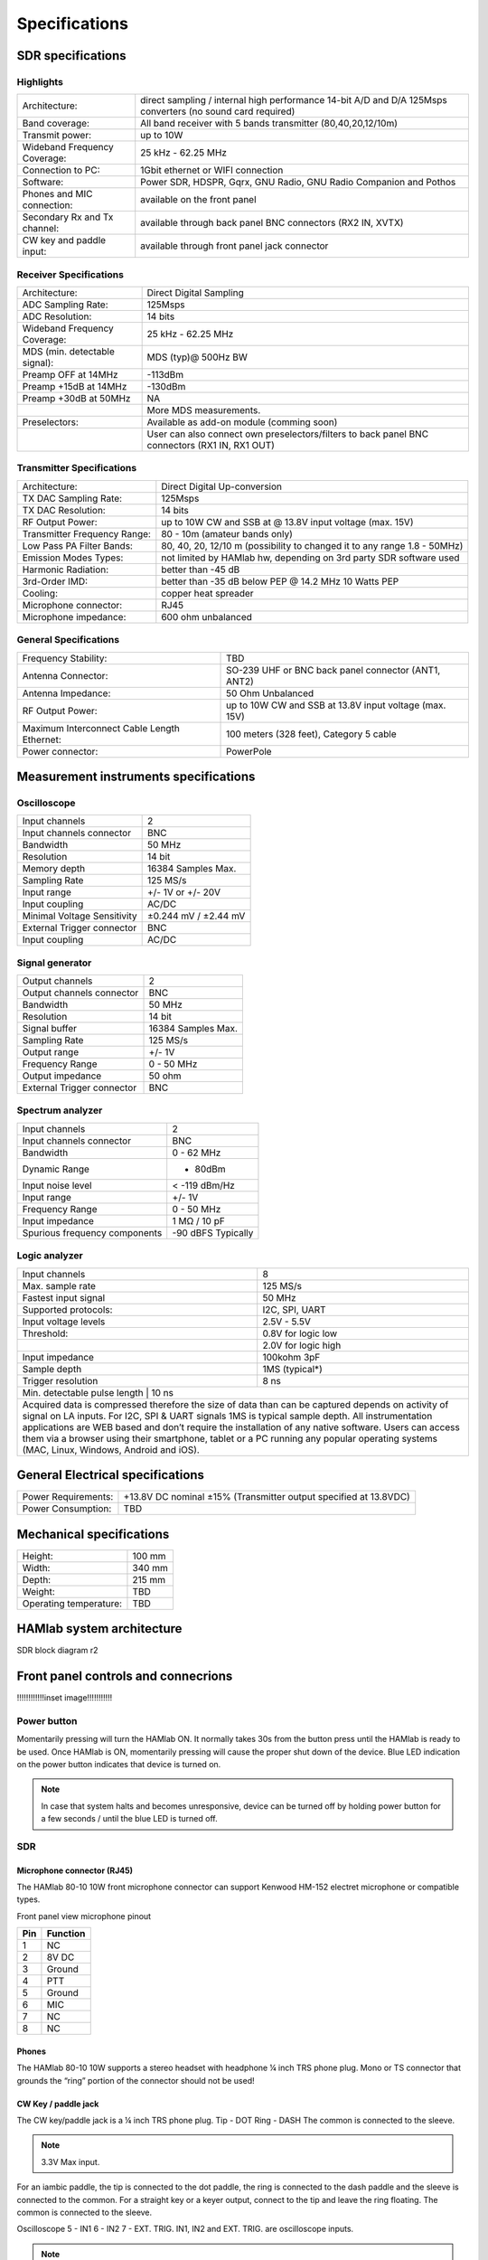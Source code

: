 
Specifications
$$$$$$$$$$$$$$

SDR specifications
##################

Highlights
----------

+-------------------------------+------------------------------------------------------------------------------------------------------------+
| Architecture:			| direct sampling / internal high performance 14-bit A/D and D/A 125Msps converters (no sound card required) |
+-------------------------------+------------------------------------------------------------------------------------------------------------+
| Band coverage:		| All band receiver with 5 bands transmitter (80,40,20,12/10m)						     |
+-------------------------------+------------------------------------------------------------------------------------------------------------+
| Transmit power: 		|	up to 10W											     |
+-------------------------------+------------------------------------------------------------------------------------------------------------+
| Wideband Frequency Coverage:  |	25 kHz - 62.25 MHz										     |
+-------------------------------+------------------------------------------------------------------------------------------------------------+
| Connection to PC: 		|	1Gbit ethernet or WIFI connection							             |
+-------------------------------+------------------------------------------------------------------------------------------------------------+
| Software: 			|	Power SDR, HDSPR, Gqrx, GNU Radio, GNU Radio Companion and Pothos				     |
+-------------------------------+------------------------------------------------------------------------------------------------------------+
| Phones and MIC connection: 	|	available on the front panel				                                             |
+-------------------------------+------------------------------------------------------------------------------------------------------------+
| Secondary Rx and Tx channel:  |	available through back panel BNC connectors (RX2 IN, XVTX) 					     |
+-------------------------------+------------------------------------------------------------------------------------------------------------+
| CW key and paddle input: 	|	available through front panel jack connector	 						     |
+-------------------------------+------------------------------------------------------------------------------------------------------------+

Receiver Specifications
-----------------------

+-----------------------------------------------+-----------------------------------------------------------------------------------------------+
|Architecture:					| Direct Digital Sampling 									|
+-----------------------------------------------+-----------------------------------------------------------------------------------------------+
|ADC Sampling Rate:				| 125Msps 											|
+-----------------------------------------------+-----------------------------------------------------------------------------------------------+
|ADC Resolution:				| 14 bits											| 
+-----------------------------------------------+-----------------------------------------------------------------------------------------------+
|Wideband Frequency Coverage:			| 25 kHz - 62.25 MHz										|
+-----------------------------------------------+-----------------------------------------------------------------------------------------------+
|MDS (min. detectable signal):			| MDS (typ)@ 500Hz BW										|
+-----------------------------------------------+-----------------------------------------------------------------------------------------------+
|Preamp OFF at 14MHz				| -113dBm											|
+-----------------------------------------------+-----------------------------------------------------------------------------------------------+
|Preamp +15dB at 14MHz				| -130dBm											|
+-----------------------------------------------+-----------------------------------------------------------------------------------------------+
|Preamp +30dB at 50MHz				| NA												|
+-----------------------------------------------+-----------------------------------------------------------------------------------------------+
|						| More MDS measurements. 									|
+-----------------------------------------------+-----------------------------------------------------------------------------------------------+
|Preselectors:					| Available as add-on module (comming soon)							|
+-----------------------------------------------+-----------------------------------------------------------------------------------------------+
|						| User can also connect own preselectors/filters to back panel BNC connectors (RX1 IN, RX1 OUT) |   
+-----------------------------------------------+-----------------------------------------------------------------------------------------------+

Transmitter Specifications		
--------------------------

+-----------------------------------------------+-----------------------------------------------------------------------------------------------+
|Architecture:					| Direct Digital Up-conversion									|
+-----------------------------------------------+-----------------------------------------------------------------------------------------------+
|TX DAC Sampling Rate:				| 125Msps											|
+-----------------------------------------------+-----------------------------------------------------------------------------------------------+
|TX DAC Resolution:				| 14 bits											|
+-----------------------------------------------+-----------------------------------------------------------------------------------------------+
|RF Output Power:				| up to 10W CW and SSB at @ 13.8V input voltage (max. 15V)					|
+-----------------------------------------------+-----------------------------------------------------------------------------------------------+
|Transmitter Frequency Range:			|	80 - 10m (amateur bands only)								|
+-----------------------------------------------+-----------------------------------------------------------------------------------------------+
|Low Pass PA Filter Bands:			| 80, 40, 20, 12/10 m (possibility to changed it to any range 1.8 - 50MHz)			|	
+-----------------------------------------------+-----------------------------------------------------------------------------------------------+
|Emission Modes Types:				| not limited by HAMlab hw, depending on 3rd party SDR software used				|
+-----------------------------------------------+-----------------------------------------------------------------------------------------------+
|Harmonic Radiation:				| better than -45 dB										|
+-----------------------------------------------+-----------------------------------------------------------------------------------------------+
|3rd-Order IMD:					| better than -35 dB below PEP @ 14.2 MHz 10 Watts PEP						|
+-----------------------------------------------+-----------------------------------------------------------------------------------------------+
|Cooling:					| copper heat spreader										|
+-----------------------------------------------+-----------------------------------------------------------------------------------------------+
|Microphone connector:				| RJ45												|
+-----------------------------------------------+-----------------------------------------------------------------------------------------------+
|Microphone impedance:		         	|	600 ohm unbalanced									|
+-----------------------------------------------+-----------------------------------------------------------------------------------------------+

General Specifications
----------------------    		 										

+-----------------------------------------------+-----------------------------------------------------------------------------------------------+
|Frequency Stability:			        | TBD 												|
+-----------------------------------------------+-----------------------------------------------------------------------------------------------+
|Antenna Connector:		                | SO-239 UHF or BNC back panel connector (ANT1, ANT2) 						|
+-----------------------------------------------+-----------------------------------------------------------------------------------------------+
|Antenna Impedance:			        | 50 Ohm Unbalanced 										|
+-----------------------------------------------+-----------------------------------------------------------------------------------------------+
|RF Output Power:		                | up to 10W CW and SSB at 13.8V input voltage (max. 15V) 					|
+-----------------------------------------------+-----------------------------------------------------------------------------------------------+
|Maximum Interconnect Cable Length Ethernet:    |	100 meters (328 feet), Category 5 cable 						|
+-----------------------------------------------+-----------------------------------------------------------------------------------------------+
|Power connector:			        |	PowerPole 										|
+-----------------------------------------------+-----------------------------------------------------------------------------------------------+


Measurement instruments specifications
######################################


Oscilloscope
------------

+-------------------------------+-----------------------+
| Input channels		| 2			|
+-------------------------------+-----------------------+
| Input channels connector	| BNC			|
+-------------------------------+-----------------------+
| Bandwidth			| 50 MHz		|
+-------------------------------+-----------------------+
| Resolution			| 14 bit		|
+-------------------------------+-----------------------+
| Memory depth			| 16384 Samples Max.	|
+-------------------------------+-----------------------+
| Sampling Rate			| 125 MS/s		|
+-------------------------------+-----------------------+
| Input range			| +/- 1V or +/- 20V	|
+-------------------------------+-----------------------+
| Input coupling		| AC/DC			|
+-------------------------------+-----------------------+
| Minimal Voltage Sensitivity	| ±0.244 mV / ±2.44 mV  |
+-------------------------------+-----------------------+
| External Trigger connector	|	BNC		|
+-------------------------------+-----------------------+
| Input coupling		| AC/DC 		|
+-------------------------------+-----------------------+



Signal generator
----------------

+---------------------------------------+-----------------------+
| Output channels			| 2			|
+---------------------------------------+-----------------------+
| Output channels connector		| BNC			|
+---------------------------------------+-----------------------+
| Bandwidth				| 50 MHz		|
+---------------------------------------+-----------------------+
| Resolution				| 14 bit		|
+---------------------------------------+-----------------------+
| Signal buffer				| 16384 Samples Max.	|
+---------------------------------------+-----------------------+
| Sampling Rate				| 125 MS/s		|
+---------------------------------------+-----------------------+
| Output range				| +/- 1V		|
+---------------------------------------+-----------------------+
| Frequency Range			| 0 - 50 MHz		|
+---------------------------------------+-----------------------+
| Output impedance			| 50 ohm		|
+---------------------------------------+-----------------------+
| External Trigger connector		| BNC			|
+---------------------------------------+-----------------------+



Spectrum analyzer
-----------------

+-------------------------------+--------------------+
| Input channels		|	2	     |
+-------------------------------+--------------------+
| Input channels connector	|	BNC	     |
+-------------------------------+--------------------+
| Bandwidth			| 0 - 62 MHz	     |
+-------------------------------+--------------------+
| Dynamic Range			| - 80dBm	     |
+-------------------------------+--------------------+
| Input noise level 		| < -119 dBm/Hz      |
+-------------------------------+--------------------+
| Input range			| +/- 1V	     |
+-------------------------------+--------------------+
| Frequency Range		| 0 - 50 MHz	     |
+-------------------------------+--------------------+
| Input impedance		| 1 MΩ / 10 pF	     |
+-------------------------------+--------------------+
| Spurious frequency components	| -90 dBFS Typically |
+-------------------------------+--------------------+


Logic analyzer
--------------

+-----------------------------------------------+-----------------------------------------------------------------------------------------------+
| Input channels				| 8 												|
+-----------------------------------------------+-----------------------------------------------------------------------------------------------+
| Max. sample rate				| 125 MS/s											|	
+-----------------------------------------------+-----------------------------------------------------------------------------------------------+
| Fastest input signal				| 50 MHz											|
+-----------------------------------------------+-----------------------------------------------------------------------------------------------+
| Supported protocols:				| I2C, SPI, UART										|
+-----------------------------------------------+-----------------------------------------------------------------------------------------------+
| Input voltage levels				| 2.5V - 5.5V											|
+-----------------------------------------------+-----------------------------------------------------------------------------------------------+
| Threshold:					| 0.8V for logic low										|
+-----------------------------------------------+-----------------------------------------------------------------------------------------------+
|						| 2.0V for logic high										|
+-----------------------------------------------+-----------------------------------------------------------------------------------------------+
| Input impedance				| 100kohm 3pF											|
+-----------------------------------------------+-----------------------------------------------------------------------------------------------+
| Sample depth					| 1MS (typical*)										|
+-----------------------------------------------+-----------------------------------------------------------------------------------------------+
| Trigger resolution				| 8 ns												|				
+-----------------------------------------------+-----------------------------------------------------------------------------------------------+
| Min. detectable pulse length			| 10 ns												|
+-----------------------------------------------------------------------------------------------------------------------------------------------+
| Acquired data is compressed therefore the size of data than can be captured depends on activity of signal on LA inputs. 			|
| For I2C, SPI & UART signals 1MS is typical sample depth.											|
| All instrumentation applications are WEB based and don’t require the installation of any native software. 					|
| Users can access them via a browser using their smartphone, tablet or a PC running any popular operating systems (MAC, Linux, Windows, 	|
| Android and iOS).																|				
+-----------------------------------------------------------------------------------------------------------------------------------------------+


General Electrical specifications
#################################

+-----------------------+------------------------+----------------------------------------------+
| Power Requirements:	| +13.8V DC nominal ±15% (Transmitter output specified at 13.8VDC)	|
+-----------------------+------------------------+----------------------------------------------+
| Power Consumption:	| TBD									|
+-----------------------+-----------------------------------------------------------------------+

Mechanical specifications
#########################

+-----------------------------------------------+---------------+
| Height:					|100 mm		|
+-----------------------------------------------+---------------+
| Width:					| 340 mm	|
+-----------------------------------------------+---------------+
| Depth:					| 215 mm	|
+-----------------------------------------------+---------------+
| Weight:					|	TBD	|
+-----------------------------------------------+---------------+
| Operating temperature:			| TBD		|
+-----------------------------------------------+---------------+



HAMlab system architecture
##########################

SDR block diagram r2

.. image :: HAMLAB_system_arch.png


Front panel controls and connecrions 
####################################

!!!!!!!!!!!!inset image!!!!!!!!!!!

Power button
------------ 
Momentarily pressing will turn the HAMlab ON. It normally takes 30s from the button press until the HAMlab is ready to be used. Once HAMlab is ON, momentarily pressing will cause the proper shut down of the device. Blue LED indication on the power button indicates that device is turned on.

.. note::
	In case that system halts and becomes unresponsive, device can be turned off by holding power button for a few seconds / until the blue LED is turned off. 


SDR
---

Microphone connector (RJ45)
+++++++++++++++++++++++++++

The HAMlab 80-10 10W front microphone connector can support Kenwood HM-152 electret microphone
or compatible types.

.. image :: microfono-kmc-30-ml.jpg

Front panel view microphone pinout

+-----+----------+
+ Pin | Function +
+=====+==========+
| 1   | NC 	 |
+-----+----------+
| 2   | 8V DC	 |
+-----+----------+
| 3   | Ground	 |
+-----+----------+
| 4   | PTT 	 |
+-----+----------+
| 5   | Ground	 |
+-----+----------+
| 6   | MIC	 |
+-----+----------+
| 7   | NC	 |
+-----+----------+
| 8   | NC	 |
+-----+----------+


Phones
++++++

The HAMlab 80-10 10W supports a stereo headset with headphone ¼ inch TRS phone plug.
Mono or TS connector that grounds the “ring” portion of the connector should not be used!


CW Key / paddle jack
++++++++++++++++++++++++
The CW key/paddle jack is a ¼ inch TRS phone plug. 
Tip - DOT
Ring - DASH
The common is connected to the sleeve. 


.. note::
	3.3V Max input.


For an iambic paddle, the tip is connected to the dot paddle, the ring is connected to the dash paddle and the sleeve is connected to the common. For a straight key or a keyer output, connect to the tip and leave the ring floating. The common is connected to the sleeve. 


Oscilloscope
5 - IN1
6 - IN2
7 - EXT. TRIG.
IN1, IN2 and EXT. TRIG. are oscilloscope inputs. 

.. note::

	These inputs are active and can be used only when Oscilloscope+Signal generator WEB application is running. 


Signal generator
8 - OUT1
9 - OUT2
OUT1 and OUT2 are signal generator outputs. 

.. note::

	These two outputs are active and can be controlled only when Oscilloscope+Signal generator WEB application is running.


.. note::

	To get expected signals from the signal generator, outputs must be 50ohm terminated.


Logic analyzer

0-7 are logic analyzer inputs. 
G - common ground. 


.. note::
	
	Logic analyzer inputs can only be used when running Logic analyzer WEB app.





Back panel controls and connections 
###################################

ANT - TRANSCEIVER ANTENNA PORTS [1,2]
------------------------------------- 
ANT1 is SO-239 50 ohm connector, while ANT2 is BNC 50 ohm connector. 


User can connect transmitter output to ANT1 or ANT2 by properly connecting SMA cable inside the chassis to one of ANT connectors. Software switching between ANT1 and ANT2 is not available in HAMlab 80-10 10W version.

.. caution::

	THIS UNIT GENERATES RADIO FREQUENCY (RF) ENERGY. USE CAUTION AND OBSERVE PROPER SAFETY PRACTICES REGARDING YOUR SYSTEM CONFIGURATION. WHEN ATTACHED TO AN ANTENNA, THIS RADIO IS CAPABLE OF GENERATING RF ELECTROMAGNETIC FIELDS WHICH REQUIRE EVALUATION ACCORDING TO YOUR NATIONAL LAW TO PROVIDE ANY NECESSARY ISOLATION OR PROTECTION REQUIRED, WITH RESPECT TO HUMAN EXPOSURE! 

.. caution::

	NEVER CONNECT OR DISCONNECT ANTENNAS WHILE IN TRANSMIT MODE. THIS MAY CAUSE ELECTRICAL SHOCK OR RF BURNS TO YOUR SKIN AND DAMAGE TO THE UNIT. 


AUX1
----
RX1 IN - direct feed to the first receiver pre-amp and attenuators.
RX1 OUT - an output from the antenna feeding 


By default HAMlab 80-10 10W comes with loopback cable connected from RX1 IN to RX1 OUT. User can also use this two connectors to insert external filters or preamplifier.


.. note::
	this input is not protected by any ESD circuitry, therefore device connected to the RX1 OUT Output is susceptible to possible damage by ESD from an EMP event if the connected device does not have adequate ESD protection circuitry. 


AUX2
----
RX2 IN - secondary 50ohm receiver input that can be used as a second panadapter in Power SDR software
or to as feedback signal for pre-distortions (Pure Signal tool). 


XVTR (TX2 OUT)  - secondary transmitter can be used to drive external PA
Max. output power is around 10 dBm @ 50ohm


DC POWER INPUT
--------------
The HAMlab 80-10 10W  is designed to operate from a 13.8 volt nominal DC supply and required at least 3A.

.. caution::

	This unit must only be operated with the electrical power described in this manual. NEVER CONNECT THE +13.8VDC POWER CONNECTOR DIRECTLY TO AN AC OUTLET. This may cause a fire, injury, or electrical shock. 


The HAMlab 80-10 10W requires 13.8 VDC @ 3 amps measured at the radio in order to transmit maximum wattage. Multiple power cable connections between the power supply and the HAMlab 80-10 10W, a poorly regulated power supply, undersized power cable and very long power cable lengths will result in a voltage drop, especially under load. Any voltage deviation from 13.8 VDC will result in lower power output that the 10W nominal specification. 


For best results, select a linear or switching power supply that is well regulated and free of internally generated radio frequency noise. “Birdies” generated by a poorly filtered supply can often appear as signals in the Power SDR Panadapter display. 


The Anderson Powerpole™ connector contains 45 Amp pins to minimize voltage drop during transmit. The RED connection should be connected to the positive (+) lead of the power source. The BLACK connection should be connected to the negative (-) lead of the power source. 


I - If you choose to use your own Powerpole cabling, be sure to properly size the wire and the Powerpole connector to minimize voltage drop during transmit. Excessive voltage drop can cause lower transmit power output levels. 



Fuse
----

There are two internal fuses in the HAMlab. One is protecting whole system while the other one is just for the transceiver. If you ever need to replace the internal fuse, remove the top cover and the shield of the power board.  


!!!!!!!!!!!!inset image!!!!!!!!!!!

.. caution::

	FUSE CURRENT RATING SHOULD NOT BE HIGHER THAN ?? AMPS! FAILURE TO PROPERLY USE THIS SAFETY DEVICE COULD RESULT IN DAMAGE TO YOUR RADIO, POWER SUPPLY, OR CREATE A FIRE RISK. 


Chassis ground
--------------

This is a thumbscrew for attaching an earth ground to the chassis of the radio. Grounding is the most important safety enhancement you can make to your shack. Always ground the HAMlab to your station RF ground using high quality wiring with the length being as short as possible.
Braided wire is considered the best for ground applications. Your station ground should be a common point where all grounds come together. You will likely be using a PC and a DC power source so be sure to ground these devices together as well. 


AUDIO
-----

Audio USB connector
USB 2.0 Cable - A-Male to Mini-B must be used to connect HAMlab audio sound card with the PC in order to be able to use Phone, MIC and speaker connector for voice communication.


Speaker connector 
1/8” TRS stereo connector can be used to connect stereo powered computer speakers.

.. note::
	
	Do not use a mono or TS connector that grounds the “ring” portion of the connector. 


CTRL
----

DB9 connector is used to control external equipment.
PTT OUT relay is connected between pins 6 and 7. 

.. note::

	Other pins are at the moment not in use and should be left unconnected.


DATA
----

LAN 
This is network connection to the HAMlab. It is an auto-sensing 100 megabit or 1 gigabit Ethernet port that enables you to connect HAMlab to your local network or directly to PC.


USB
This USB port is used to connect WIFI dongle when user would like to connect to HAMlab wirelessly.

.. note::

	Recommended WIFI USB dongle is Edimax EW7811Un. In general all WIFI USB dongles that use RTL8188CUS chipset should work.


SD card 
HAMlab software is running from SD card. 

.. note:: 
	
	HAMlab comes with pre installed SD card HAMlab OS. Upgrade can be done using OS upgrade application from the HAMlab application menu and there is no need to remove the SD card. Therefore user should remove the SD card and reinstall SD card software only if system gets corrupted or stops working due to SD card failure reason. In this case only official HAMlab OS should be installed on the SD card for proper operation.
	
   
